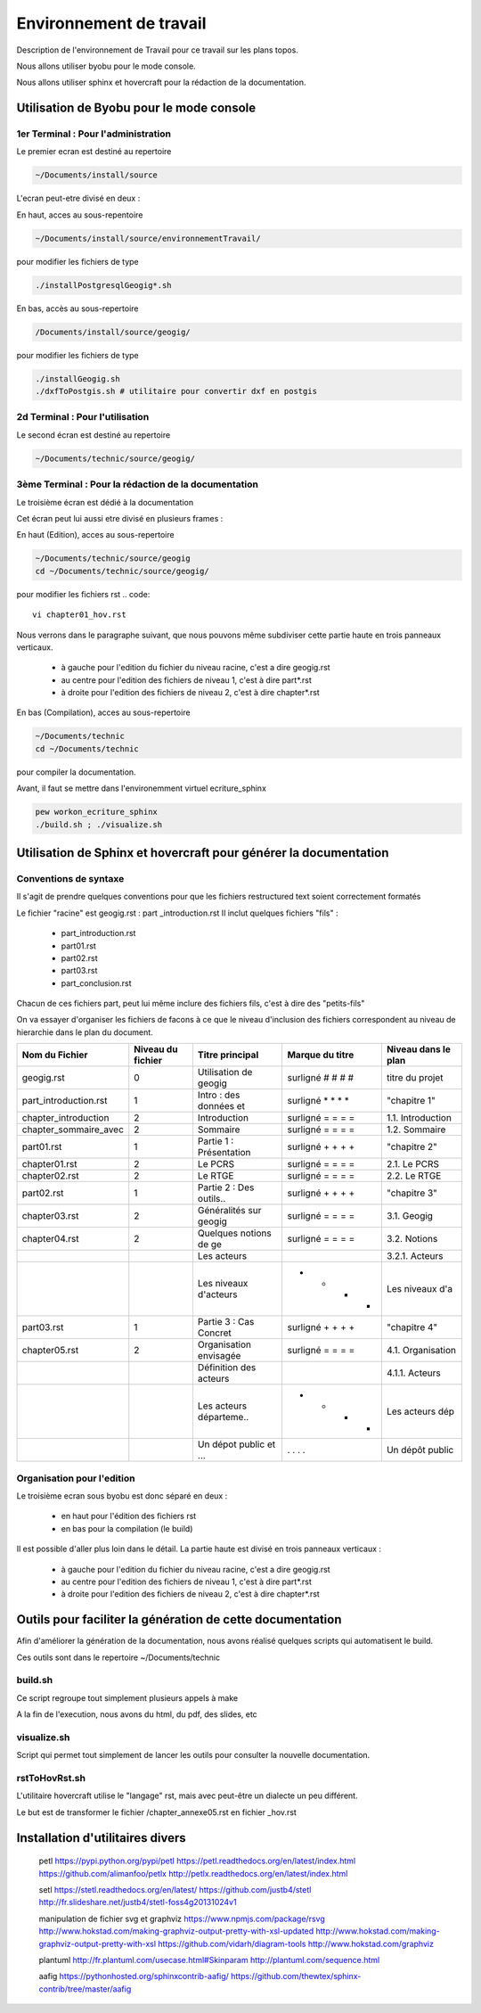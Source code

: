
========================
Environnement de travail
========================

Description de l'environnement de Travail pour ce travail sur les plans topos.

Nous allons utiliser byobu pour le mode console.

Nous allons utiliser sphinx et hovercraft pour la rédaction de la documentation.

Utilisation de Byobu pour le mode console
=========================================

1er Terminal : Pour l'administration
------------------------------------
Le premier ecran est destiné au repertoire

.. code::

  ~/Documents/install/source

L'ecran peut-etre divisé en deux :

En haut, acces au sous-repentoire

.. code::

  ~/Documents/install/source/environnementTravail/

pour modifier les fichiers de type

.. code::

  ./installPostgresqlGeogig*.sh

En bas, accès au sous-repertoire

.. code::

  /Documents/install/source/geogig/

pour modifier les fichiers de type

.. code::

  ./installGeogig.sh
  ./dxfToPostgis.sh # utilitaire pour convertir dxf en postgis

2d Terminal : Pour l'utilisation
--------------------------------
Le second écran est destiné au repertoire

.. code::

  ~/Documents/technic/source/geogig/


3ème Terminal : Pour la rédaction de la documentation
-----------------------------------------------------
Le troisième écran est dédié à la documentation

Cet écran peut lui aussi etre divisé en plusieurs frames :

En haut (Edition), acces au sous-repertoire

.. code::

  ~/Documents/technic/source/geogig
  cd ~/Documents/technic/source/geogig/

pour modifier les fichiers rst
.. code::

  vi chapter01_hov.rst

Nous verrons dans le paragraphe suivant, que nous pouvons même subdiviser cette partie haute
en trois panneaux verticaux.

  - à gauche pour l'edition du fichier du niveau racine, c'est a dire geogig.rst
  - au centre pour l'edition des fichiers de niveau 1, c'est à dire part*.rst
  - à droite pour l'edition des fichiers de niveau 2, c'est à dire chapter*.rst


En bas (Compilation), acces au sous-repertoire

.. code::

  ~/Documents/technic
  cd ~/Documents/technic

pour compiler la documentation.

Avant, il faut se mettre dans l'environemment virtuel ecriture_sphinx

.. code::

  pew workon_ecriture_sphinx
  ./build.sh ; ./visualize.sh


Utilisation de Sphinx et hovercraft pour générer la documentation
=================================================================

Conventions de syntaxe
----------------------

Il s'agit de prendre quelques conventions pour que
les fichiers restructured text soient correctement formatés

Le fichier "racine" est geogig.rst : part _introduction.rst
Il inclut quelques fichiers "fils" :

  - part_introduction.rst
  - part01.rst
  - part02.rst
  - part03.rst
  - part_conclusion.rst

Chacun de ces fichiers part, peut lui même inclure des fichiers fils,
c'est à dire des "petits-fils"

On va essayer d'organiser les fichiers de facons à ce que le niveau
d'inclusion des fichiers correspondent au niveau de hierarchie dans le plan du document.

=====================  ===================  =======================  =================  ===================
\  Nom du Fichier       Niveau du fichier      Titre principal        Marque du titre   Niveau dans le plan
=====================  ===================  =======================  =================  ===================
geogig.rst                      0           Utilisation de geogig    surligné # # # #   titre du projet
part_introduction.rst           1           Intro : des données et   surligné * * * *   "chapitre 1"
chapter_introduction            2           Introduction             surligné = = = =   1.1. Introduction
chapter_sommaire_avec           2           Sommaire                 surligné = = = =   1.2. Sommaire
part01.rst                      1           Partie 1 : Présentation  surligné + + + +   "chapitre 2"
chapter01.rst                   2           Le PCRS                  surligné = = = =   2.1. Le PCRS
chapter02.rst                   2           Le RTGE                  surligné = = = =   2.2. Le RTGE
part02.rst                      1           Partie 2 : Des outils..  surligné + + + +   "chapitre 3"
chapter03.rst                   2           Généralités sur geogig   surligné = = = =   3.1. Geogig
chapter04.rst                   2           Quelques notions de ge   surligné = = = =   3.2. Notions
\                               \           Les acteurs              = = = =            3.2.1. Acteurs
\                               \           Les niveaux d'acteurs    - - - -            Les niveaux d'a
part03.rst                      1           Partie 3 : Cas Concret   surligné + + + +   "chapitre 4"
chapter05.rst                   2           Organisation envisagée   surligné = = = =   4.1. Organisation
\                               \           Définition des acteurs   = = = =            4.1.1. Acteurs
\                               \           Les acteurs départeme..  - - - -            Les acteurs dép
\                               \           Un dépot public et ...   . . . .            Un dépôt public
=====================  ===================  =======================  =================  ===================

Organisation pour l'edition
---------------------------
Le troisième ecran sous byobu est donc séparé en deux :

  - en haut pour l'édition des fichiers rst
  - en bas pour la compilation (le build)

Il est possible d'aller plus loin dans le détail.
La partie haute est divisé en trois panneaux verticaux :

  - à gauche pour l'edition du fichier du niveau racine, c'est a dire geogig.rst
  - au centre pour l'edition des fichiers de niveau 1, c'est à dire part*.rst
  - à droite pour l'edition des fichiers de niveau 2, c'est à dire chapter*.rst



Outils pour faciliter la génération de cette documentation
==========================================================
Afin d'améliorer la génération de la documentation, nous avons réalisé quelques scripts qui automatisent le build.

Ces outils sont dans le repertoire ~/Documents/technic

build.sh
--------
Ce script regroupe tout simplement plusieurs appels à make

A la fin de l'execution, nous avons du html, du pdf, des slides, etc

visualize.sh
------------
Script qui permet tout simplement de lancer les outils pour consulter la
nouvelle documentation.

rstToHovRst.sh
--------------
L'utilitaire hovercraft utilise le "langage" rst, mais avec peut-être un dialecte un peu différent.

Le but est de transformer le fichier /chapter_annexe05.rst en fichier _hov.rst



Installation d'utilitaires divers
=================================
 petl
 https://pypi.python.org/pypi/petl
 https://petl.readthedocs.org/en/latest/index.html
 https://github.com/alimanfoo/petlx
 http://petlx.readthedocs.org/en/latest/index.html

 setl
 https://stetl.readthedocs.org/en/latest/
 https://github.com/justb4/stetl
 http://fr.slideshare.net/justb4/stetl-foss4g20131024v1

 manipulation de fichier svg et graphviz
 https://www.npmjs.com/package/rsvg
 http://www.hokstad.com/making-graphviz-output-pretty-with-xsl-updated
 http://www.hokstad.com/making-graphviz-output-pretty-with-xsl
 https://github.com/vidarh/diagram-tools
 http://www.hokstad.com/graphviz

 plantuml
 http://fr.plantuml.com/usecase.html#Skinparam
 http://plantuml.com/sequence.html

 aafig
 https://pythonhosted.org/sphinxcontrib-aafig/
 https://github.com/thewtex/sphinx-contrib/tree/master/aafig
